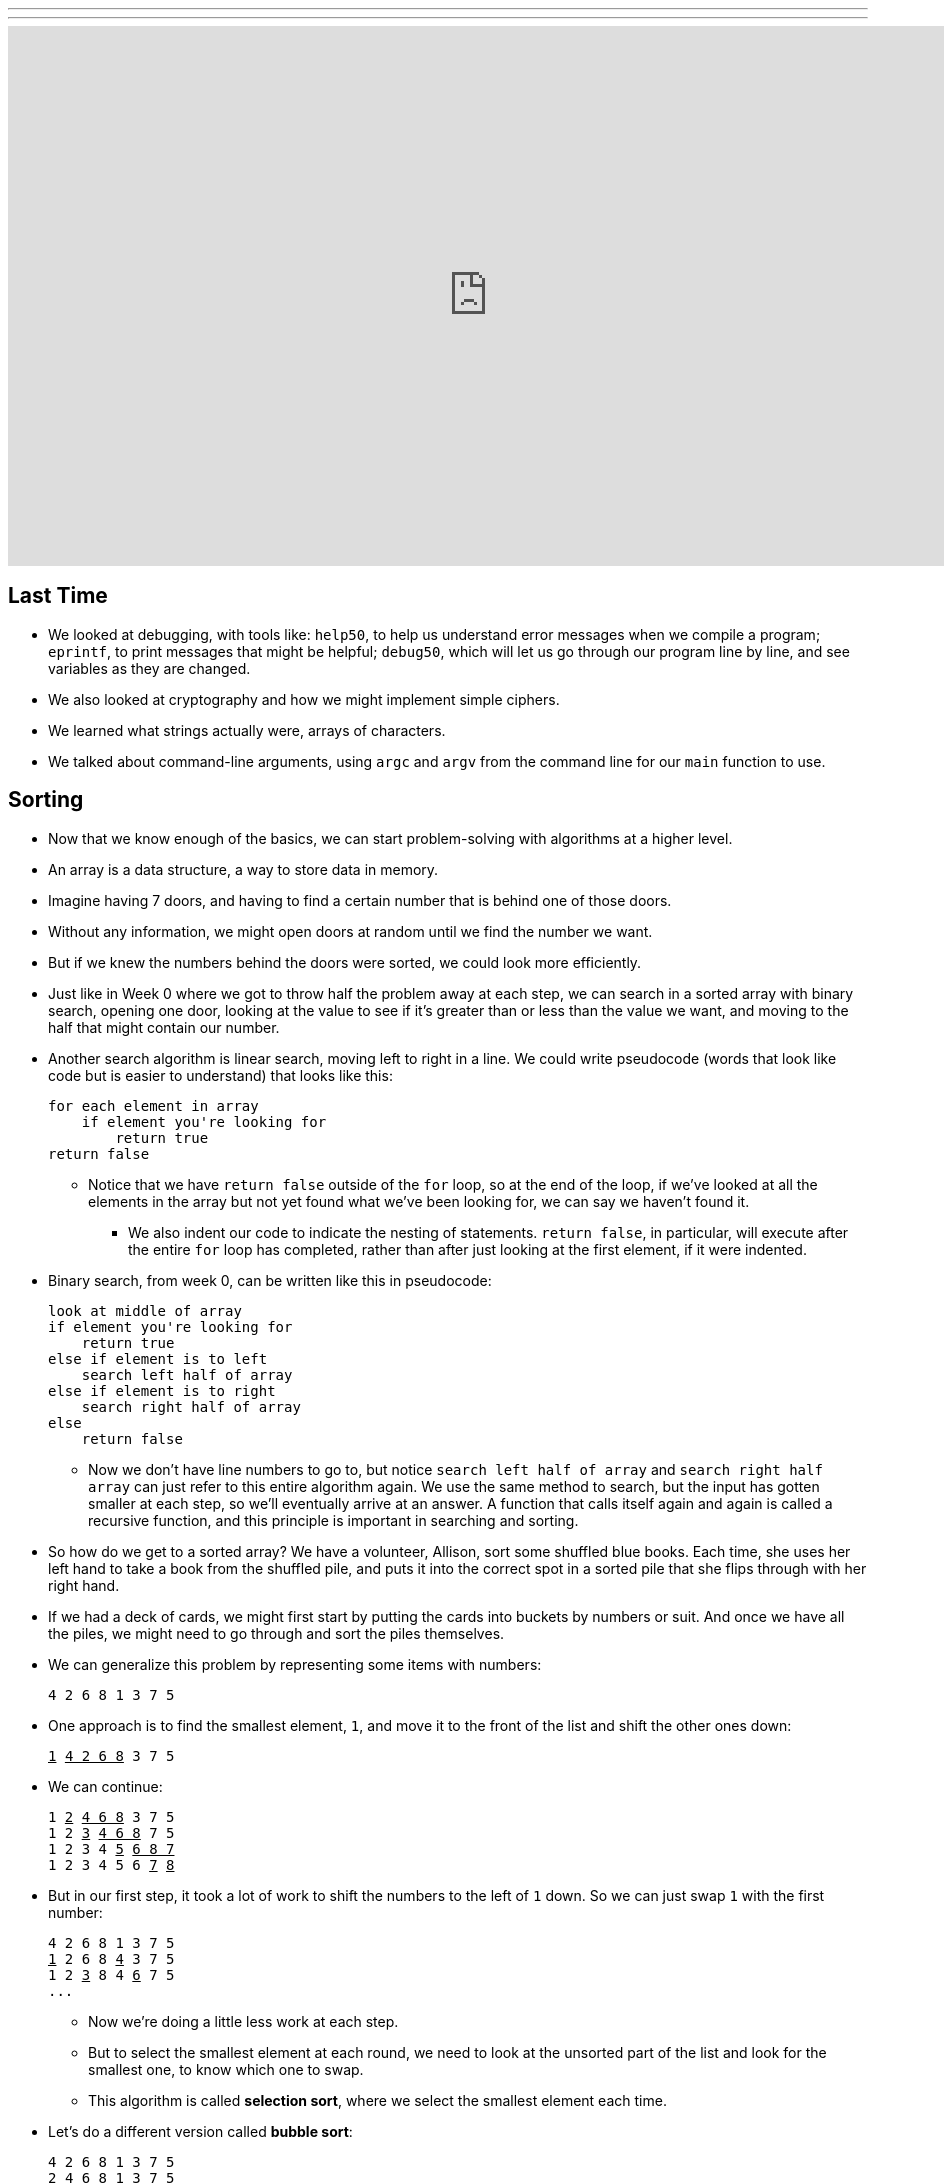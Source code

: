 ---
---
:author: Cheng Gong

video::jUyQqLvg8Qw[youtube,height=540,width=960,options=notitle]

[t=0m16s]
== Last Time

* We looked at debugging, with tools like: `help50`, to help us understand error messages when we compile a program; `eprintf`, to print messages that might be helpful; `debug50`, which will let us go through our program line by line, and see variables as they are changed.
* We also looked at cryptography and how we might implement simple ciphers.
* We learned what strings actually were, arrays of characters.
* We talked about command-line arguments, using `argc` and `argv` from the command line for our `main` function to use.

[t=4m20s]
== Sorting

* Now that we know enough of the basics, we can start problem-solving with algorithms at a higher level.
* An array is a data structure, a way to store data in memory.
* Imagine having 7 doors, and having to find a certain number that is behind one of those doors.
* Without any information, we might open doors at random until we find the number we want.
* But if we knew the numbers behind the doors were sorted, we could look more efficiently.
* Just like in Week 0 where we got to throw half the problem away at each step, we can  search in a sorted array with binary search, opening one door, looking at the value to see if it's greater than or less than the value we want, and moving to the half that might contain our number.
* Another search algorithm is linear search, moving left to right in a line. We could write pseudocode (words that look like code but is easier to understand) that looks like this:
+
[source]
----
for each element in array
    if element you're looking for
        return true
return false
----
** Notice that we have `return false` outside of the `for` loop, so at the end of the loop, if we've looked at all the elements in the array but not yet found what we've been looking for, we can say we haven't found it.
*** We also indent our code to indicate the nesting of statements. `return false`, in particular, will execute after the entire `for` loop has completed, rather than after just looking at the first element, if it were indented.
* Binary search, from week 0, can be written like this in pseudocode:
+
[source]
----
look at middle of array
if element you're looking for
    return true
else if element is to left
    search left half of array
else if element is to right
    search right half of array
else
    return false
----
** Now we don't have line numbers to go to, but notice `search left half of array` and `search right half array` can just refer to this entire algorithm again. We use the same method to search, but the input has gotten smaller at each step, so we'll eventually arrive at an answer. A function that calls itself again and again is called a recursive function, and this principle is important in searching and sorting.
* So how do we get to a sorted array? We have a volunteer, Allison, sort some shuffled blue books. Each time, she uses her left hand to take a book from the shuffled pile, and puts it into the correct spot in a sorted pile that she flips through with her right hand.
* If we had a deck of cards, we might first start by putting the cards into buckets by numbers or suit. And once we have all the piles, we might need to go through and sort the piles themselves.
* We can generalize this problem by representing some items with numbers:
+
[source]
----
4 2 6 8 1 3 7 5
----
* One approach is to find the smallest element, `1`, and move it to the front of the list and shift the other ones down:
+
[source, subs="macros"]
----
+++<u>1</u>+++ +++<u>4 2 6 8</u>+++ 3 7 5
----
* We can continue:
+
[source, subs="macros"]
----
1 +++<u>2</u>+++ +++<u>4 6 8</u>+++ 3 7 5
1 2 +++<u>3</u>+++ +++<u>4 6 8</u>+++ 7 5
1 2 3 4 +++<u>5</u>+++ +++<u>6 8 7</u>+++
1 2 3 4 5 6 +++<u>7</u>+++ +++<u>8</u>+++
----
* But in our first step, it took a lot of work to shift the numbers to the left of `1` down. So we can just swap `1` with the first number:
+
[source, subs="macros"]
----
4 2 6 8 1 3 7 5
+++<u>1</u>+++ 2 6 8 +++<u>4</u>+++ 3 7 5
1 2 +++<u>3</u>+++ 8 4 +++<u>6</u>+++ 7 5
...
----
** Now we're doing a little less work at each step.
** But to select the smallest element at each round, we need to look at the unsorted part of the list and look for the smallest one, to know which one to swap.
** This algorithm is called *selection sort*, where we select the smallest element each time.
* Let's do a different version called *bubble sort*:
+
[source, subs="macros"]
----
4 2 6 8 1 3 7 5
+++<u>2</u>+++ +++<u>4</u>+++ 6 8 1 3 7 5
2 4 6 +++<u>1</u>+++ +++<u>8</u>+++ 3 7 5
2 4 6 1 +++<u>3</u>+++ +++<u>8</u>+++ 7 5
2 4 6 1 3 +++<u>7</u>+++ +++<u>8</u>+++ 5
2 4 6 1 3 7 +++<u>5</u>+++ +++<u>8</u>+++
----
** We move down the list from left to right and compare each pair of numbers. If they are out of order, then we swap them. The list isn't sorted yet but the highest number is now on the right, and the other numbers are slightly closer to where they should be.
* We can repeat this process over and over, until we have our sorted list. We'll know to stop if we make it through the entire list and not make any swaps.
* We'll look at one final approach, *insertion sort*. We'll take our elements one at a time and build a sorted list as we go along:
+
[source, subs="macros"]
----
+++<u>4</u>+++ 2 6 8 1 3 7 5
+++<u>2 4</u>+++ 6 8 1 3 7 5
+++<u>1 2 4 6 8</u>+++ 3 7 5
+++<u>1 2 3 4 6 8</u>+++ 7 5
+++<u>1 2 3 4 5 6 8</u>+++ 7
+++<u>1 2 3 4 5 6 7 8</u>+++
----
** Each time, we look at the next element and place it into our sorted portion of the list, even if we have to shift elements.

[t=37m32s]
== Running Time

* For bubble sort, our algorithm might look like this:
+
[source]
----
repeat until no swaps
    for i from 0 to n-2
        if i'th and i+1'th elements out of order
            swap them
----
** Recall that the element at the end of the list is the ``n - 1``th since we start counting at `0`. So looking at pairs of elements, the last pair would stop at `n - 2`.
* For selection sort:
+
[source]
----
for i from 0 to n-1
    find smallest element between i'th and n-1'th
    swap smallest with i'th element
----
** Now we're building a sorted list by going through the unsorted part of the list, finding the smallest element, and placing it at the end of our sorted list.
* Insertion sort:
+
[source]
----
for i from 1 to n-1
    call 0'th through i-1'th elements the "sorted side"
    remove i'th element
    insert it into the sorted side in order
----
** Here we are building a sorted list by taking each element in the list, and inserting it into the correct spot of the sorted list so far.
* We can use the number of steps as a unit for measuring how efficient an algorithm is, but any unit is fine as long as we're consistent.
* For bubble sort, if we have a list with _n_ elements, we would compare (_n_ - 1) pairs in our first pass.
* And after our first pass, the largest element will have been swapped all the way to the right. So in our second pass, we'll only need (_n_ - 2) comparisons.
* So we'll have made a total of (_n_ - 1) + (_n_ - 2) + ... + 1 comparisons. And this one actually adds up to _n_(_n_ - 1)/2. And that multiplies out to (_n_^2^ - _n_)/2.
* When comparing running time, we generally just want the term with the biggest order of magnitude, since that's the only one that really matters when _n_ gets really big. And we can even get rid of the factor of 1/2.
* We can look at an example (not a proof!) to help us understand this. Imagine we had 1,000,000 numbers to sort. Then bubble sort will take 1,000,000^2^/2 - 1,000,000/2 steps, and if we multiply that out, we get 500,000,000,000 - 500,000 = 499,999,500,000. Which is awfully close to the first number.
* So when we have an expression like (_n_^2^ - _n_)/2, we can say it is on the order of, _O_(_n_^2^).
* There is a more formal mathematical definition, but we'll consider it to be an upper bound on how long an algorithm might take.
* Depending on the algorithm, we might see:
** _O_(_n_^2^)
** _O_(_n_ log _n_)
** _O_(_n_)
** _O_(log _n_)
** _O_(1)
*** This last one takes one step, or ten steps, or a constant number of steps regardless of the size of the problem.
* It turns out, if we wrote out the steps, bubble sort, insertion sort, and selection sort all have running time of _O_(_n_^2^). Even though they're all slightly different, they all involved some variation of looking through up to _n_ elements, up to _n_ times. With insertion sort, we're looking at each element just once, but as we sort we might need to shift all the elements in the list we've already sorted, which requires work.
* Finding an element in an unsorted list, with linear search, for example, would have running time of _O_(_n_), since we might look at up to all _n_ elements before we find the correct one.
* Binary search would have a logarithmic running time, _O_(log _n_), since we are dividing the problem in half each time.
* And constant time algorithms, with running time _O_(1), might include adding numbers or printing something, since in each case we can say it takes one step.
* Another symbol we might see is big Omega, *Ω*, which we can think of as the opposite of big O. Big O is the running time of the worst-case scenario (in the case of sorting, for many algorithms the worst-case scenario is a list that is completely backwards), but big Omega is the lower bound, or the best case.
* An algorithm with Ω(_n_^2^), for example, would be selection sort. Even if the list was already sorted, we wouldn't know because we look for the smallest element in the rest of the list, one at a time, so we end up looking at about _n_^2^ elements.
* Bubble sort, on the other hand, Ω(_n_), since we stop if we made no swaps, and after looking at all _n_ elements, we can realize that a sorted list was indeed sorted, and stop.
* But we realize that it is impossible to sort a list with _n_ elements in Ω(log _n_) or Ω(1), since at the least we need to look at all _n_ elements to make sure it is sorted.
* Algorithms for search, like linear search or binary search, tend to have Ω(1) running time, since in the best case we get lucky and find our element on the first try.
* And we have yet another notation, theta, Θ, if the running time of an algorithm is the same in the worst-case (Ω) and the best-case (O).
* We take a look at https://www.cs.usfca.edu/~galles/visualization/ComparisonSort.html[this visualization] of how sorting differs between algorithms, and also http://cglab.ca/~morin/misc/sortalg/[this visualization].

[t=1h2m10s]
== Sorting

* Recall that our pseudocode for finding Mike Smith in the phone book was this:
+
[source]
----
 0   pick up phone book
 1   open to middle of phone book
 2   look at names
 3   if Smith is among names
 4       call Mike
 5   else if Smith is earlier in book
 6       open to middle of left half of book
 7       go back to step 2
 8   else if "Smith" is later in book
 9       open to middle of right half of book
10       go back to step 2
11   else
12       quit
----
* In that version, we used `go back` to create loops in our algorithm. But we could more simply do something like this:
+
[source]
----
 0   pick up phone book
 1   open to middle of phone book
 2   look at names
 3   if Smith is among names
 4       call Mike
 5   else if Smith is earlier in book
 6       search for Mike in left half of book
 7
 8   else if "Smith" is later in book
 9       search for Mike in right half of book
10
11   else
12       quit
----
* Now our program is recursive, where it calls itself.
* We can write pseudocode for merge sort too:
+
[source]
----
on input of n elements
    if n < 2
        return
    else
        sort left half of elements
        sort right half of elements
        merge sorted halves
----
** If we have fewer than 2 elements, then our list has to be sorted so we should stop.
** Now we rely on the same function to sort the halves for us, and once it sorts the halves we'll merge them together.
* We can best see this with an example:
+
[source]
----
4 8 6 2 1 7 5 3        // unsorted list
----
+
[source]
----
| 4 8 6 2 | 1 7 5 3    // sort the left half
----
+
[source]
----
| 4 8 | 6 2 1 7 5 3    // sort the left half of the left half
----
+
[source]
----
| 4 | 8 6 2 1 7 5 3    // sort the left half of the left half of the left half, which is just 4, so it's sorted
----
+
[source]
----
4 | 8 | 6 2 1 7 5 3    // sort the right half of the left half of the left half, which is just 8, so it's sorted
----
+
[source]
----
| _ _ | 6 2 1 7 5 3    // now we merge the left half of the left half
| 4 8 |                // use extra memory to keep our sorted list of size 2
----
+
[source]
----
_ _ | 6 2 | 1 7 5 3    // now we go back and sort the right half of the left half
4 8 | 2 6 |            // sorted right half of right half
----
* Now we can remember that our second statement earlier, "sort the left half", is wrapping up with merging its two sorted halves together:
+
[source]
----
_ _ | 6 2 | 1 7 5 3
4 8 | 2 6 |
2 4   6 8 |            // merged left half
----
** To merge two sorted lists, we start at the beginning of both lists, and take whichever element is the smallest at each step.
* Now we repeat with the right half:
+
[source]
----
_ _ | _ _ | 1 7 5 3
_ _ | _ _ |
2 4   6 8 |
----
+
[source]
----
_ _ | _ _ | 1 7 5 3
_ _ | _ _ | 1 7 |      // sorted left half of right half
2 4   6 8 |
----
+
[source]
----
_ _ | _ _ | 1 7 5 3
_ _ | _ _ | 1 7 | 3 5 |  // sorted right half of right half
2 4   6 8 |
----
+
[source]
----
_ _ | _ _ | 1 7 5 3
_ _ | _ _ | 1 7 | 3 5 |  // sorted right half of right half
2 4   6 8 |
----
+
[source]
----
_ _ | _ _ | 1 7 5 3
_ _ | _ _ | _ _ | _ _ |
2 4   6 8 | 1 3   5 7    // merged right half
----
* Now we're back to the very first pass of our algorithm where we need to merge both halves, so:
+
[source]
----
_ _ | _ _ | 1 7 5 3
_ _ | _ _ | _ _ | _ _ |
2 4   6 8 | 1 3   5 7
1 2   3 4   5 6   7 8    // merged list
----
* It seems that there were a lot of steps, and on top of that we needed a lot of extra space to keep the new lists stored somewhere in memory.
* But we could have used the space in the original list as we went along, so we could get by with memory for just two lists.
* And with a list of 8 elements, we only needed to have 3 layers, splitting it three times.
* So with dividing the problem in half each time, it seems that we've reduced our problem to something logarithmic. And at each layer, we looked at all _n_ elements to merge them. So intuitively, we can guess that this algorithm takes O(_n_ log _n_) time.
* We can even look at the pseudocode to analyze running time:
+
[source]
----
on input of n elements
    if n < 2
        return
    else
        sort left half of elements
        sort right half of elements
        merge sorted halves
----
* The first condition takes O(1) step to return, a constant number, so T(_n_) = O(1). The running time is O(1).
* But the second condition takes T(_n_) = T(_n_/2) + T(_n_/2) + O(_n_) since sorting each half requires the running time of each half, plus the time it takes to merge the two halves.
* Mathematically, this recurrence also comes out to O(_n_ log _n_). But this would only be obvious if you're familiar with this subject and had the help of a textbook; no worries if not!
* Let's take a look at how this might be applied.
* `sigma0.c`:
+
[source, c]
----
#include <cs50.h>
#include <stdio.h>

int sigma(int m);

int main(void)
{
    int n;
    do
    {
        printf("Positive integer please: ");
        n = get_int();
    }
    while (n < 1);

    int answer = sigma(n);

    printf("%i\n", answer);
}

int sigma(int m)
{
    int sum = 0;
    for (int i = 1; i <= m; i++)
    {
        sum += i;
    }
    return sum;
}
----
** This program takes some integer `m` as input, and adds up all the numbers from `1` to `m`, inclusive, with a loop.
* A recursive version, `sigma1.c`, would look like this:
+
[source, c]
----
#include <cs50.h>
#include <stdio.h>

int sigma(int m);

int main(void)
{
    int n;
    do
    {
        printf("Positive integer please: ");
        n = get_int();
    }
    while (n < 1);

    int answer = sigma(n);

    printf("%i\n", answer);
}

int sigma(int m)
{
    if (m <= 0)
    {
        return 0;
    }
    else
    {
        return (m + sigma(m - 1));
    }
}
----
** The function `sigma` now calls itself, where it adds the current `m` to whatever the sum from `0` (because the function just returns `0` if `m` is `0` or less) to `m - 1`, and that gives us the sum from `0` to `m`.
** But having recursion, while it looks elegant, might not be the best decision if we have a large `m` and need to call the function over and over again, using up more memory that we would otherwise.
* Soon we'll take a look at fancier data structures, and how we might apply some of these concepts to working with them.
